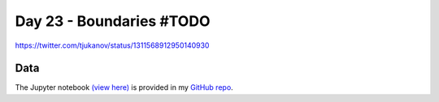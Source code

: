 Day 23 - Boundaries  #TODO
--------------------------------------------------------

.. image:: _static/topi_orig.jpg

https://twitter.com/tjukanov/status/1311568912950140930

Data
~~~~



The Jupyter notebook `(view here) <https://nbviewer.jupyter.org/github/allixender/30MapChallenge2020/blob/main/23/day-23.ipynb>`_ is provided in my `GitHub repo <https://github.com/allixender/30MapChallenge2020/tree/main/23>`_.
